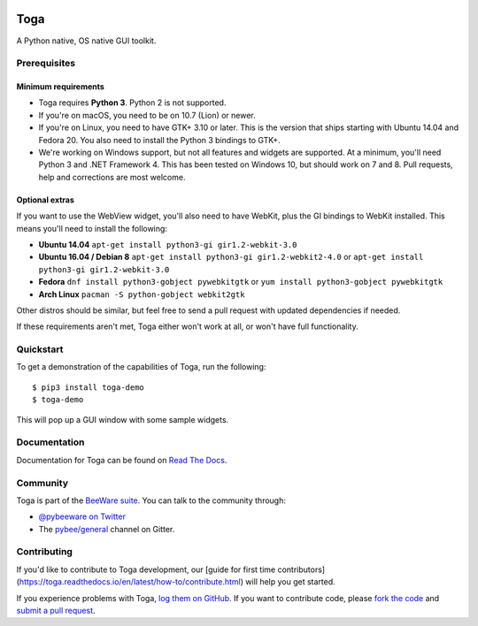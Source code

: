 .. image:: http://pybee.org/project/projects/libraries/toga/toga.png
    :width: 72px
    :target: https://pybee.org/toga

Toga
====

.. image:: https://img.shields.io/pypi/pyversions/toga.svg
    :target: https://pypi.python.org/pypi/toga

.. image:: https://img.shields.io/pypi/v/toga.svg
    :target: https://pypi.python.org/pypi/toga

.. image:: https://img.shields.io/pypi/status/toga.svg
    :target: https://pypi.python.org/pypi/toga

.. image:: https://img.shields.io/pypi/l/toga.svg
    :target: https://github.com/pybee/toga/blob/master/LICENSE

.. image:: https://beekeeper.herokuapp.com/projects/pybee/batavia/shield
    :target: https://beekeeper.herokuapp.com/projects/pybee/batavia

.. image:: https://badges.gitter.im/pybee/general.svg
    :target: https://gitter.im/pybee/general


A Python native, OS native GUI toolkit.

Prerequisites
~~~~~~~~~~~~~

Minimum requirements
^^^^^^^^^^^^^^^^^^^^

* Toga requires **Python 3**. Python 2 is not supported.

* If you're on macOS, you need to be on 10.7 (Lion) or newer.

* If you're on Linux, you need to have GTK+ 3.10 or later. This is the version
  that ships starting with Ubuntu 14.04 and Fedora 20. You also need to install
  the Python 3 bindings to GTK+.

* We're working on Windows support, but not all features and widgets are supported. At a minimum, you'll need Python 3 and .NET Framework 4. This has been tested on Windows 10, but should work on 7 and 8. Pull requests, help and corrections are most welcome.

Optional extras
^^^^^^^^^^^^^^^

If you want to use the WebView widget, you'll
also need to have WebKit, plus the GI bindings to WebKit installed. This means
you'll need to install the following:

* **Ubuntu 14.04** ``apt-get install python3-gi gir1.2-webkit-3.0``

* **Ubuntu 16.04 / Debian 8** ``apt-get install python3-gi gir1.2-webkit2-4.0``
  or ``apt-get install python3-gi gir1.2-webkit-3.0``
  
* **Fedora** ``dnf install python3-gobject pywebkitgtk``
  or ``yum install python3-gobject pywebkitgtk`` 
  
* **Arch Linux** ``pacman -S python-gobject webkit2gtk`` 
 
Other distros should be similar, but feel free to send a pull request with updated dependencies if needed.

If these requirements aren't met, Toga either won't work at all, or won't have
full functionality.

Quickstart
~~~~~~~~~~

To get a demonstration of the capabilities of Toga, run the following::

    $ pip3 install toga-demo
    $ toga-demo

This will pop up a GUI window with some sample widgets.

Documentation
~~~~~~~~~~~~~

Documentation for Toga can be found on `Read The Docs`_.

Community
~~~~~~~~~

Toga is part of the `BeeWare suite`_. You can talk to the community through:

* `@pybeeware on Twitter`_

* The `pybee/general`_ channel on Gitter.

Contributing
~~~~~~~~~~~~

If you'd like to contribute to Toga development, our [guide for first time contributors](https://toga.readthedocs.io/en/latest/how-to/contribute.html) will help you get started.

If you experience problems with Toga, `log them on GitHub`_. If you
want to contribute code, please `fork the code`_ and `submit a pull request`_.

.. _BeeWare suite: http://pybee.org
.. _Read The Docs: https://toga.readthedocs.io
.. _@pybeeware on Twitter: https://twitter.com/pybeeware
.. _pybee/general: https://gitter.im/pybee/general
.. _log them on Github: https://github.com/pybee/toga/issues
.. _fork the code: https://github.com/pybee/toga
.. _submit a pull request: https://github.com/pybee/toga/pulls
